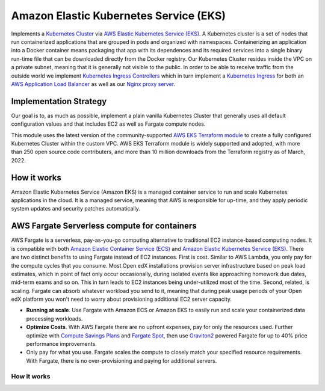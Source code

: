 Amazon Elastic Kubernetes Service (EKS)
=======================================

Implements a `Kubernetes Cluster <https://kubernetes.io/docs/concepts/overview/what-is-kubernetes/>`_ via `AWS Elastic Kubernetes Service (EKS) <https://aws.amazon.com/eks/>`_. A Kubernetes cluster is a set of nodes that run containerized applications that are grouped in pods and organized with namespaces. Containerizing an application into a Docker container means packaging that app with its dependences and its required services into a single binary run-time file that can be downloaded directly from the Docker registry.
Our Kubernetes Cluster resides inside the VPC on a private subnet, meaning that it is generally not visible to the public. In order to be able to receive traffic from the outside world we implement `Kubernetes Ingress Controllers <https://kubernetes.io/docs/concepts/services-networking/ingress-controllers/>`_ which in turn implement a `Kubernetes Ingress <https://kubernetes.io/docs/concepts/services-networking/ingress/>`_
for both an `AWS Application Load Balancer <https://docs.aws.amazon.com/elasticloadbalancing/latest/application/introduction.html>`_ as well as our `Nginx proxy server <https://www.nginx.com/>`_.

Implementation Strategy
-----------------------

Our goal is to, as much as possible, implement a plain vanilla Kubernetes Cluster that generally uses all default configuration values and that includes EC2 as well as Fargate compute nodes.

This module uses the latest version of the community-supported `AWS EKS Terraform module <https://registry.terraform.io/modules/terraform-aws-modules/eks/aws/latest>`_ to create a fully configured Kubernetes Cluster within the custom VPC.
AWS EKS Terraform module is widely supported and adopted, with more than 250 open source code contributers, and more than 10 million downloads from the Terraform registry as of March, 2022.

How it works
------------

Amazon Elastic Kubernetes Service (Amazon EKS) is a managed container service to run and scale Kubernetes applications in the cloud. It is a managed service, meaning that AWS is responsible for up-time, and they apply periodic system updates and security patches automatically.

.. image:: doc/diagram-eks.png
  :width: 100%
  :alt: EKS Diagram


AWS Fargate Serverless compute for containers
---------------------------------------------

AWS Fargate is a serverless, pay-as-you-go computing alternative to traditional EC2 instance-based computing nodes. It is compatible with both `Amazon Elastic Container Service (ECS) <https://aws.amazon.com/ecs/>`_ and `Amazon Elastic Kubernetes Service (EKS) <https://aws.amazon.com/eks/>`_.
There are two distinct benefits to using Fargate instead of EC2 instances. First is cost. Similar to AWS Lambda, you only pay for the compute cycles that you consume. Most Open edX installations provision server infrastructure based on peak load estimates, which in point of fact only occur occasionally, during isolated events like approaching homework due dates, mid-term exams and so on. This in turn leads to EC2 instances being under-utilized most of the time.
Second, related, is scaling. Fargate can absorb whatever workload you send to it, meaning that during peak usage periods of your Open edX platform you won't need to worry about provisioning additional EC2 server capacity.


- **Running at scale**. Use Fargate with Amazon ECS or Amazon EKS to easily run and scale your containerized data processing workloads.
- **Optimize Costs**. With AWS Fargate there are no upfront expenses, pay for only the resources used. Further optimize with `Compute Savings Plans <https://aws.amazon.com/savingsplans/compute-pricing/>`_ and `Fargate Spot <https://aws.amazon.com/blogs/aws/aws-fargate-spot-now-generally-available/>`_, then use `Graviton2 <https://aws.amazon.com/ec2/graviton/>`_ powered Fargate for up to 40% price performance improvements.
- Only pay for what you use. Fargate scales the compute to closely match your specified resource requirements. With Fargate, there is no over-provisioning and paying for additional servers.

How it works
~~~~~~~~~~~~

.. image:: doc/diagram-fargate.png
  :width: 100%
  :alt: Fargate Diagram
